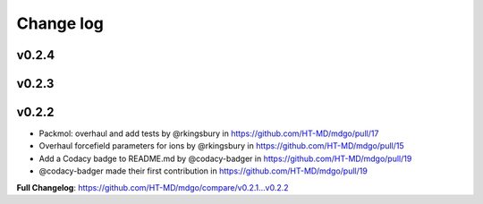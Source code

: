============
Change log
============

v0.2.4
------


v0.2.3
------


v0.2.2
------

* Packmol: overhaul and add tests by @rkingsbury in https://github.com/HT-MD/mdgo/pull/17
* Overhaul forcefield parameters for ions by @rkingsbury in https://github.com/HT-MD/mdgo/pull/15
* Add a Codacy badge to README.md by @codacy-badger in https://github.com/HT-MD/mdgo/pull/19

* @codacy-badger made their first contribution in https://github.com/HT-MD/mdgo/pull/19

**Full Changelog**: https://github.com/HT-MD/mdgo/compare/v0.2.1...v0.2.2